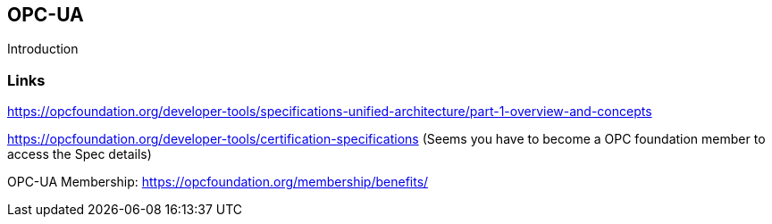 //
//  Licensed to the Apache Software Foundation (ASF) under one or more
//  contributor license agreements.  See the NOTICE file distributed with
//  this work for additional information regarding copyright ownership.
//  The ASF licenses this file to You under the Apache License, Version 2.0
//  (the "License"); you may not use this file except in compliance with
//  the License.  You may obtain a copy of the License at
//
//      http://www.apache.org/licenses/LICENSE-2.0
//
//  Unless required by applicable law or agreed to in writing, software
//  distributed under the License is distributed on an "AS IS" BASIS,
//  WITHOUT WARRANTIES OR CONDITIONS OF ANY KIND, either express or implied.
//  See the License for the specific language governing permissions and
//  limitations under the License.
//

== OPC-UA

Introduction

=== Links

https://opcfoundation.org/developer-tools/specifications-unified-architecture/part-1-overview-and-concepts

https://opcfoundation.org/developer-tools/certification-specifications (Seems you have to become a OPC foundation member to access the Spec details)

OPC-UA Membership: https://opcfoundation.org/membership/benefits/
